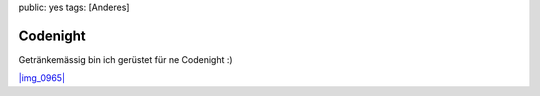 public: yes
tags: [Anderes]

Codenight
=========

Getränkemässig bin ich gerüstet für ne Codenight :)

`|img\_0965| <http://blog.ich-wars-nicht.ch/wp-content/uploads/2009/07/img_0965.jpg>`_

.. |img\_0965| image:: http://blog.ich-wars-nicht.ch/wp-content/uploads/2009/07/img_0965-200x300.jpg

